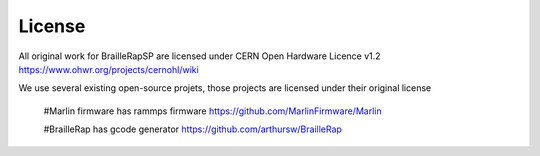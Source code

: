 License
=======

All original work for BrailleRapSP are licensed under CERN Open Hardware Licence v1.2 https://www.ohwr.org/projects/cernohl/wiki

We use several existing open-source projets, those projects are licensed under their original license 

   #Marlin firmware  has rammps firmware https://github.com/MarlinFirmware/Marlin 

   #BrailleRap has gcode generator https://github.com/arthursw/BrailleRap
